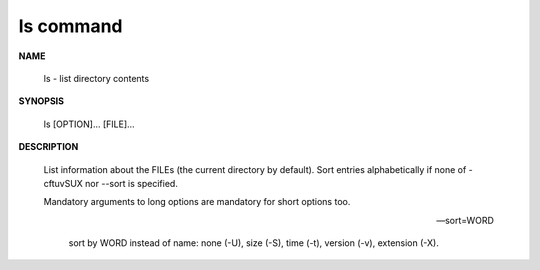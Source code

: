 **********
ls command
**********

**NAME**

   ls - list directory contents

**SYNOPSIS**

   ls [OPTION]... [FILE]...

**DESCRIPTION**

   List information about the FILEs (the current directory by default).
   Sort entries alphabetically if none of -cftuvSUX nor --sort is specified.

   Mandatory arguments to long options are mandatory for short options too.

   .. option:: -a, --all
      
      do not ignore entries starting with .

   .. option:: -A, --almost-all
      
      do not list implied . and ..

   .. option:: --color[=WHEN]
              
      colorize the output; WHEN can be ``'always'`` 
      (default if omitted), ``'auto'``, or ``'never'``.

   .. option:: -F, --classify
      
      append type indicator (one of '\*/=>@|') to entries.

   .. option:: -h, --human-readable
      
      with -l and/or -s, print human readable sizes (e.g., 1K 234M 2G).

   .. option:: -i, --inode
              
      print the index number of each file

   .. option:: -I, --ignore=PATTERN
         
      do not list implied entries matching shell PATTERN

   .. option:: -l

      use a long listing format.

   .. option:: -o     

      like -l, but do not list group information.

   .. option:: -L, --dereference
              
      when showing file information for a symbolic link,
      show information for the file the link references
      rather than for the link itself.

   .. option:: -R, --recursive
      
      list subdirectories recursively.

   .. option:: -r, --reverse
              
      reverse order while sorting.

   --sort=WORD
         
      sort by WORD instead of name: none (-U), size (-S), time (-t), version (-v), extension (-X).

   .. option:: -c     

      with -lt: sort by, and show, ctime (time of last modification of file status information);
      with -l: show ctime and sort by name; otherwise: sort by ctime, newest first.

   .. option:: -S 

      sort by file size, largest first.

   .. option:: -t     

      sort by modification time, newest first

   .. option:: -U     

      do not sort; list entries in directory order.

   .. option:: -v     

      natural sort of (version) numbers within text.

   .. option:: -X     

      sort alphabetically by entry extension.

   .. option:: -x     

      list entries by lines instead of by columns.

